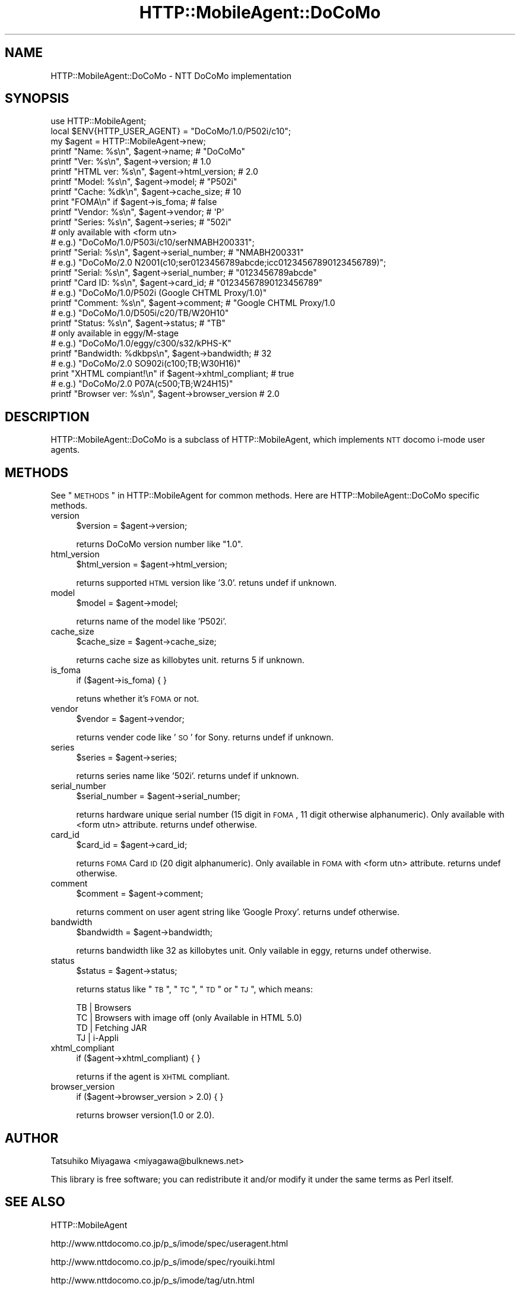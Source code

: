 .\" Automatically generated by Pod::Man 2.23 (Pod::Simple 3.14)
.\"
.\" Standard preamble:
.\" ========================================================================
.de Sp \" Vertical space (when we can't use .PP)
.if t .sp .5v
.if n .sp
..
.de Vb \" Begin verbatim text
.ft CW
.nf
.ne \\$1
..
.de Ve \" End verbatim text
.ft R
.fi
..
.\" Set up some character translations and predefined strings.  \*(-- will
.\" give an unbreakable dash, \*(PI will give pi, \*(L" will give a left
.\" double quote, and \*(R" will give a right double quote.  \*(C+ will
.\" give a nicer C++.  Capital omega is used to do unbreakable dashes and
.\" therefore won't be available.  \*(C` and \*(C' expand to `' in nroff,
.\" nothing in troff, for use with C<>.
.tr \(*W-
.ds C+ C\v'-.1v'\h'-1p'\s-2+\h'-1p'+\s0\v'.1v'\h'-1p'
.ie n \{\
.    ds -- \(*W-
.    ds PI pi
.    if (\n(.H=4u)&(1m=24u) .ds -- \(*W\h'-12u'\(*W\h'-12u'-\" diablo 10 pitch
.    if (\n(.H=4u)&(1m=20u) .ds -- \(*W\h'-12u'\(*W\h'-8u'-\"  diablo 12 pitch
.    ds L" ""
.    ds R" ""
.    ds C` ""
.    ds C' ""
'br\}
.el\{\
.    ds -- \|\(em\|
.    ds PI \(*p
.    ds L" ``
.    ds R" ''
'br\}
.\"
.\" Escape single quotes in literal strings from groff's Unicode transform.
.ie \n(.g .ds Aq \(aq
.el       .ds Aq '
.\"
.\" If the F register is turned on, we'll generate index entries on stderr for
.\" titles (.TH), headers (.SH), subsections (.SS), items (.Ip), and index
.\" entries marked with X<> in POD.  Of course, you'll have to process the
.\" output yourself in some meaningful fashion.
.ie \nF \{\
.    de IX
.    tm Index:\\$1\t\\n%\t"\\$2"
..
.    nr % 0
.    rr F
.\}
.el \{\
.    de IX
..
.\}
.\"
.\" Accent mark definitions (@(#)ms.acc 1.5 88/02/08 SMI; from UCB 4.2).
.\" Fear.  Run.  Save yourself.  No user-serviceable parts.
.    \" fudge factors for nroff and troff
.if n \{\
.    ds #H 0
.    ds #V .8m
.    ds #F .3m
.    ds #[ \f1
.    ds #] \fP
.\}
.if t \{\
.    ds #H ((1u-(\\\\n(.fu%2u))*.13m)
.    ds #V .6m
.    ds #F 0
.    ds #[ \&
.    ds #] \&
.\}
.    \" simple accents for nroff and troff
.if n \{\
.    ds ' \&
.    ds ` \&
.    ds ^ \&
.    ds , \&
.    ds ~ ~
.    ds /
.\}
.if t \{\
.    ds ' \\k:\h'-(\\n(.wu*8/10-\*(#H)'\'\h"|\\n:u"
.    ds ` \\k:\h'-(\\n(.wu*8/10-\*(#H)'\`\h'|\\n:u'
.    ds ^ \\k:\h'-(\\n(.wu*10/11-\*(#H)'^\h'|\\n:u'
.    ds , \\k:\h'-(\\n(.wu*8/10)',\h'|\\n:u'
.    ds ~ \\k:\h'-(\\n(.wu-\*(#H-.1m)'~\h'|\\n:u'
.    ds / \\k:\h'-(\\n(.wu*8/10-\*(#H)'\z\(sl\h'|\\n:u'
.\}
.    \" troff and (daisy-wheel) nroff accents
.ds : \\k:\h'-(\\n(.wu*8/10-\*(#H+.1m+\*(#F)'\v'-\*(#V'\z.\h'.2m+\*(#F'.\h'|\\n:u'\v'\*(#V'
.ds 8 \h'\*(#H'\(*b\h'-\*(#H'
.ds o \\k:\h'-(\\n(.wu+\w'\(de'u-\*(#H)/2u'\v'-.3n'\*(#[\z\(de\v'.3n'\h'|\\n:u'\*(#]
.ds d- \h'\*(#H'\(pd\h'-\w'~'u'\v'-.25m'\f2\(hy\fP\v'.25m'\h'-\*(#H'
.ds D- D\\k:\h'-\w'D'u'\v'-.11m'\z\(hy\v'.11m'\h'|\\n:u'
.ds th \*(#[\v'.3m'\s+1I\s-1\v'-.3m'\h'-(\w'I'u*2/3)'\s-1o\s+1\*(#]
.ds Th \*(#[\s+2I\s-2\h'-\w'I'u*3/5'\v'-.3m'o\v'.3m'\*(#]
.ds ae a\h'-(\w'a'u*4/10)'e
.ds Ae A\h'-(\w'A'u*4/10)'E
.    \" corrections for vroff
.if v .ds ~ \\k:\h'-(\\n(.wu*9/10-\*(#H)'\s-2\u~\d\s+2\h'|\\n:u'
.if v .ds ^ \\k:\h'-(\\n(.wu*10/11-\*(#H)'\v'-.4m'^\v'.4m'\h'|\\n:u'
.    \" for low resolution devices (crt and lpr)
.if \n(.H>23 .if \n(.V>19 \
\{\
.    ds : e
.    ds 8 ss
.    ds o a
.    ds d- d\h'-1'\(ga
.    ds D- D\h'-1'\(hy
.    ds th \o'bp'
.    ds Th \o'LP'
.    ds ae ae
.    ds Ae AE
.\}
.rm #[ #] #H #V #F C
.\" ========================================================================
.\"
.IX Title "HTTP::MobileAgent::DoCoMo 3"
.TH HTTP::MobileAgent::DoCoMo 3 "2012-01-10" "perl v5.12.4" "User Contributed Perl Documentation"
.\" For nroff, turn off justification.  Always turn off hyphenation; it makes
.\" way too many mistakes in technical documents.
.if n .ad l
.nh
.SH "NAME"
HTTP::MobileAgent::DoCoMo \- NTT DoCoMo implementation
.SH "SYNOPSIS"
.IX Header "SYNOPSIS"
.Vb 1
\&  use HTTP::MobileAgent;
\&
\&  local $ENV{HTTP_USER_AGENT} = "DoCoMo/1.0/P502i/c10";
\&  my $agent = HTTP::MobileAgent\->new;
\&
\&  printf "Name: %s\en", $agent\->name;                    # "DoCoMo"
\&  printf "Ver: %s\en", $agent\->version;                  # 1.0
\&  printf "HTML ver: %s\en", $agent\->html_version;        # 2.0
\&  printf "Model: %s\en", $agent\->model;                  # "P502i"
\&  printf "Cache: %dk\en", $agent\->cache_size;            # 10
\&  print  "FOMA\en" if $agent\->is_foma;                   # false
\&  printf "Vendor: %s\en", $agent\->vendor;                # \*(AqP\*(Aq
\&  printf "Series: %s\en", $agent\->series;                # "502i"
\&
\&  # only available with <form utn>
\&  # e.g.) "DoCoMo/1.0/P503i/c10/serNMABH200331";
\&  printf "Serial: %s\en", $agent\->serial_number;         # "NMABH200331"
\&
\&  # e.g.) "DoCoMo/2.0 N2001(c10;ser0123456789abcde;icc01234567890123456789)";
\&  printf "Serial: %s\en", $agent\->serial_number;         # "0123456789abcde"
\&  printf "Card ID: %s\en", $agent\->card_id;              # "01234567890123456789"
\&
\&  # e.g.) "DoCoMo/1.0/P502i (Google CHTML Proxy/1.0)"
\&  printf "Comment: %s\en", $agent\->comment;              # "Google CHTML Proxy/1.0
\&
\&  # e.g.) "DoCoMo/1.0/D505i/c20/TB/W20H10"
\&  printf "Status: %s\en", $agent\->status;                # "TB"
\&
\&  # only available in eggy/M\-stage
\&  # e.g.) "DoCoMo/1.0/eggy/c300/s32/kPHS\-K"
\&  printf "Bandwidth: %dkbps\en", $agent\->bandwidth;      # 32
\&
\&  # e.g.) "DoCoMo/2.0 SO902i(c100;TB;W30H16)"
\&  print "XHTML compiant!\en" if $agent\->xhtml_compliant; # true
\&
\&  # e.g.) "DoCoMo/2.0 P07A(c500;TB;W24H15)"
\&  printf "Browser ver: %s\en", $agent\->browser_version   # 2.0
.Ve
.SH "DESCRIPTION"
.IX Header "DESCRIPTION"
HTTP::MobileAgent::DoCoMo is a subclass of HTTP::MobileAgent, which
implements \s-1NTT\s0 docomo i\-mode user agents.
.SH "METHODS"
.IX Header "METHODS"
See \*(L"\s-1METHODS\s0\*(R" in HTTP::MobileAgent for common methods. Here are
HTTP::MobileAgent::DoCoMo specific methods.
.IP "version" 4
.IX Item "version"
.Vb 1
\&  $version = $agent\->version;
.Ve
.Sp
returns DoCoMo version number like \*(L"1.0\*(R".
.IP "html_version" 4
.IX Item "html_version"
.Vb 1
\&  $html_version = $agent\->html_version;
.Ve
.Sp
returns supported \s-1HTML\s0 version like '3.0'. retuns undef if unknown.
.IP "model" 4
.IX Item "model"
.Vb 1
\&  $model = $agent\->model;
.Ve
.Sp
returns name of the model like 'P502i'.
.IP "cache_size" 4
.IX Item "cache_size"
.Vb 1
\&  $cache_size = $agent\->cache_size;
.Ve
.Sp
returns cache size as killobytes unit. returns 5 if unknown.
.IP "is_foma" 4
.IX Item "is_foma"
.Vb 1
\&  if ($agent\->is_foma) { }
.Ve
.Sp
retuns whether it's \s-1FOMA\s0 or not.
.IP "vendor" 4
.IX Item "vendor"
.Vb 1
\&  $vendor = $agent\->vendor;
.Ve
.Sp
returns vender code like '\s-1SO\s0' for Sony. returns undef if unknown.
.IP "series" 4
.IX Item "series"
.Vb 1
\&  $series = $agent\->series;
.Ve
.Sp
returns series name like '502i'. returns undef if unknown.
.IP "serial_number" 4
.IX Item "serial_number"
.Vb 1
\&  $serial_number = $agent\->serial_number;
.Ve
.Sp
returns hardware unique serial number (15 digit in \s-1FOMA\s0, 11 digit
otherwise alphanumeric). Only available with <form utn>
attribute. returns undef otherwise.
.IP "card_id" 4
.IX Item "card_id"
.Vb 1
\&  $card_id = $agent\->card_id;
.Ve
.Sp
returns \s-1FOMA\s0 Card \s-1ID\s0 (20 digit alphanumeric). Only available in \s-1FOMA\s0
with <form utn> attribute. returns undef otherwise.
.IP "comment" 4
.IX Item "comment"
.Vb 1
\&  $comment = $agent\->comment;
.Ve
.Sp
returns comment on user agent string like 'Google Proxy'. returns
undef otherwise.
.IP "bandwidth" 4
.IX Item "bandwidth"
.Vb 1
\&  $bandwidth = $agent\->bandwidth;
.Ve
.Sp
returns bandwidth like 32 as killobytes unit. Only vailable in eggy,
returns undef otherwise.
.IP "status" 4
.IX Item "status"
.Vb 1
\&  $status = $agent\->status;
.Ve
.Sp
returns status like \*(L"\s-1TB\s0\*(R", \*(L"\s-1TC\s0\*(R", \*(L"\s-1TD\s0\*(R" or \*(L"\s-1TJ\s0\*(R", which means:
.Sp
.Vb 4
\&  TB | Browsers
\&  TC | Browsers with image off (only Available in HTML 5.0)
\&  TD | Fetching JAR
\&  TJ | i\-Appli
.Ve
.IP "xhtml_compliant" 4
.IX Item "xhtml_compliant"
.Vb 1
\&  if ($agent\->xhtml_compliant) { }
.Ve
.Sp
returns if the agent is \s-1XHTML\s0 compliant.
.IP "browser_version" 4
.IX Item "browser_version"
.Vb 1
\&  if ($agent\->browser_version > 2.0) { }
.Ve
.Sp
returns browser version(1.0 or 2.0).
.SH "AUTHOR"
.IX Header "AUTHOR"
Tatsuhiko Miyagawa <miyagawa@bulknews.net>
.PP
This library is free software; you can redistribute it and/or modify
it under the same terms as Perl itself.
.SH "SEE ALSO"
.IX Header "SEE ALSO"
HTTP::MobileAgent
.PP
http://www.nttdocomo.co.jp/p_s/imode/spec/useragent.html
.PP
http://www.nttdocomo.co.jp/p_s/imode/spec/ryouiki.html
.PP
http://www.nttdocomo.co.jp/p_s/imode/tag/utn.html
.PP
http://www.nttdocomo.co.jp/p_s/mstage/visual/contents/cnt_mpage.html
